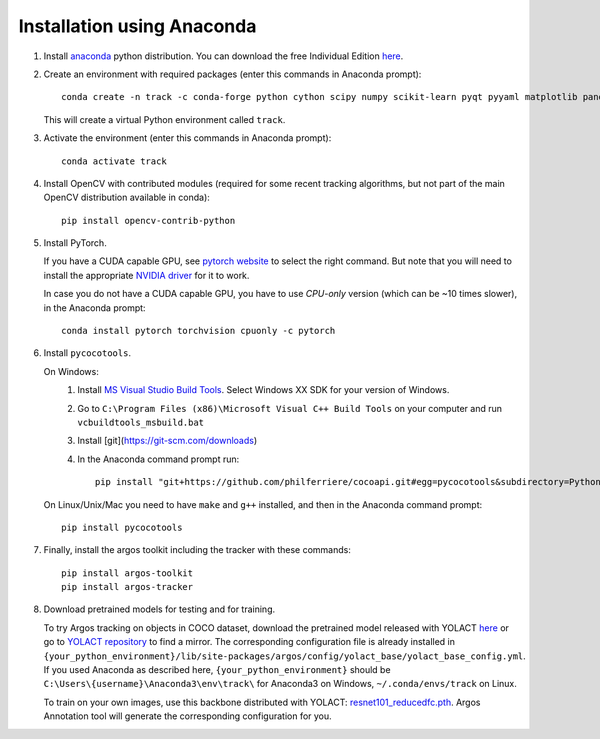 Installation using Anaconda
===========================

1. Install `anaconda <https://www.anaconda.com/>`_ python
   distribution. You can download the free Individual Edition `here
   <https://www.anaconda.com/products/individual#Downloads>`_.
   
2. Create an environment with required packages (enter this commands
   in Anaconda prompt)::

     conda create -n track -c conda-forge python cython scipy numpy scikit-learn pyqt pyyaml matplotlib pandas pytables ffmpeg sortedcontainers
   
   This will create a virtual Python environment called ``track``.
   
3. Activate the environment (enter this commands in Anaconda prompt)::

     conda activate track
   
4. Install OpenCV with contributed modules (required for some recent tracking 
   algorithms, but not part of the main OpenCV distribution available in conda)::

     pip install opencv-contrib-python
   
5. Install PyTorch.

   If you have a CUDA capable GPU, see `pytorch website
   <https://pytorch.org/get-started/locally/>`_ to select the right
   command. But note that you will need to install the appropriate
   `NVIDIA driver <https://www.nvidia.com/Download/index.aspx>`_ for
   it to work.

   In case you do not have a CUDA capable GPU, you have to use
   *CPU-only* version (which can be ~10 times slower), in the Anaconda
   prompt::

     conda install pytorch torchvision cpuonly -c pytorch

6. Install ``pycocotools``.

   On Windows:
     1. Install `MS Visual Studio Build Tools
        <https://go.microsoft.com/fwlink/?LinkId=691126>`_.  Select
        Windows XX SDK for your version of Windows.
     2. Go to ``C:\Program Files (x86)\Microsoft Visual C++ Build
        Tools`` on your computer and run ``vcbuildtools_msbuild.bat``
     3. Install [git](https://git-scm.com/downloads)
     4. In the Anaconda command prompt run::
		
          pip install "git+https://github.com/philferriere/cocoapi.git#egg=pycocotools&subdirectory=PythonAPI"

	
   On Linux/Unix/Mac you need to have ``make`` and ``g++`` installed, and then in 
   the Anaconda command prompt::

     pip install pycocotools


7. Finally, install the argos toolkit including the tracker with these commands::

       pip install argos-toolkit
       pip install argos-tracker

8. Download pretrained models for testing and for training.
   
   To try Argos tracking on objects in COCO dataset, download the
   pretrained model released with YOLACT
   `here <https://drive.google.com/file/d/1UYy3dMapbH1BnmtZU4WH1zbYgOzzHHf_/view?usp=sharing>`_
   or go to `YOLACT repository <https://github.com/dbolya/yolact>`_ to
   find a mirror.  The corresponding configuration file is already
   installed in
   ``{your_python_environment}/lib/site-packages/argos/config/yolact_base/yolact_base_config.yml``.
   If you used Anaconda as described here,
   ``{your_python_environment}`` should be
   ``C:\Users\{username}\Anaconda3\env\track\`` for Anaconda3 on
   Windows, ``~/.conda/envs/track`` on Linux.

   To train on your own images, use this backbone distributed with
   YOLACT:
   `resnet101_reducedfc.pth <https://drive.google.com/file/d/1tvqFPd4bJtakOlmn-uIA492g2qurRChj/view?usp=sharing>`_. Argos
   Annotation tool will generate the corresponding configuration for
   you.
   
